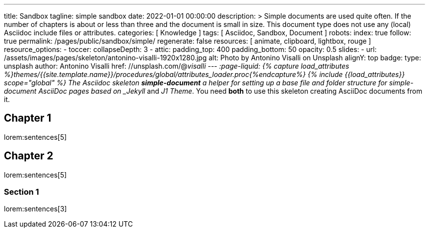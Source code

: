 ---
title:                                  Sandbox
tagline:                                simple sandbox
date:                                   2022-01-01 00:00:00
description: >
                                        Simple documents are used quite often. If the number
                                        of chapters is about or less than three and the document
                                        is small in size. This document type does not use any
                                        (local) Asciidoc include files or attributes.
categories:                             [ Knowledge ]
tags:                                   [ Asciidoc, Sandbox, Document ]
robots:
  index:                                true
  follow:                               true
permalink:                              /pages/public/sandbox/simple/
regenerate:                             false
resources:                              [ animate, clipboard, lightbox, rouge ]
resource_options:
  - toccer:
      collapseDepth:                    3
  - attic:
      padding_top:                      400
      padding_bottom:                   50
      opacity:                          0.5
      slides:
        - url:                          /assets/images/pages/skeleton/antonino-visalli-1920x1280.jpg
          alt:                          Photo by Antonino Visalli on Unsplash
          alignY:                       top
          badge:
            type:                       unsplash
            author:                     Antonino Visalli
            href:                       //unsplash.com/@_visalli
---
// Page Initializer
// =============================================================================
// Enable the Liquid Preprocessor
:page-liquid:
// Set (local) page attributes here
// -----------------------------------------------------------------------------
// :page--attr:                         <attr-value>
//  Load Liquid procedures
// -----------------------------------------------------------------------------
{% capture load_attributes %}themes/{{site.template.name}}/procedures/global/attributes_loader.proc{%endcapture%}
// Load page attributes
// -----------------------------------------------------------------------------
{% include {{load_attributes}} scope="global" %}
// Page content
// ~~~~~~~~~~~~~~~~~~~~~~~~~~~~~~~~~~~~~~~~~~~~~~~~~~~~~~~~~~~~~~~~~~~~~~~~~~~~~
The Asciidoc skeleton *simple-document* a helper for setting up a base file
and folder structure for simple-document AsciiDoc pages based on _Jekyll_ and
_J1 Theme_. You need *both* to use this skeleton creating AsciiDoc
documents from it.
// Include sub-documents (if any)
// -----------------------------------------------------------------------------

== Chapter 1
lorem:sentences[5]

== Chapter 2
lorem:sentences[5]

=== Section 1
lorem:sentences[3]
